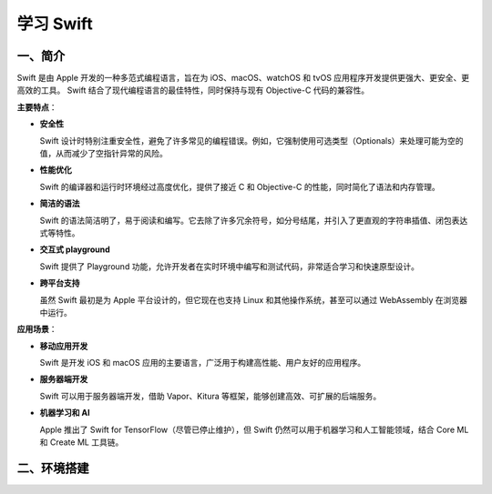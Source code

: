 .. LearningSwift documentation master file, created by
   sphinx-quickstart on Thu Feb 20 14:50:18 2025.
   You can adapt this file completely to your liking, but it should at least
   contain the root `toctree` directive.

学习 Swift
====================

一、简介
--------------------

Swift 是由 Apple 开发的一种多范式编程语言，旨在为 iOS、macOS、watchOS 和 tvOS 应用程序开发提供更强大、更安全、更高效的工具。
Swift 结合了现代编程语言的最佳特性，同时保持与现有 Objective-C 代码的兼容性。

**主要特点**：

* **安全性**
  
  Swift 设计时特别注重安全性，避免了许多常见的编程错误。例如，它强制使用可选类型（Optionals）来处理可能为空的值，从而减少了空指针异常的风险。

* **性能优化**
  
  Swift 的编译器和运行时环境经过高度优化，提供了接近 C 和 Objective-C 的性能，同时简化了语法和内存管理。

* **简洁的语法**
  
  Swift 的语法简洁明了，易于阅读和编写。它去除了许多冗余符号，如分号结尾，并引入了更直观的字符串插值、闭包表达式等特性。

* **交互式 playground**
  
  Swift 提供了 Playground 功能，允许开发者在实时环境中编写和测试代码，非常适合学习和快速原型设计。

* **跨平台支持**
  
  虽然 Swift 最初是为 Apple 平台设计的，但它现在也支持 Linux 和其他操作系统，甚至可以通过 WebAssembly 在浏览器中运行。

**应用场景**：

* **移动应用开发**
  
  Swift 是开发 iOS 和 macOS 应用的主要语言，广泛用于构建高性能、用户友好的应用程序。

* **服务器端开发**
  
  Swift 可以用于服务器端开发，借助 Vapor、Kitura 等框架，能够创建高效、可扩展的后端服务。

* **机器学习和 AI**
  
  Apple 推出了 Swift for TensorFlow（尽管已停止维护），但 Swift 仍然可以用于机器学习和人工智能领域，结合 Core ML 和 Create ML 工具链。

二、环境搭建
--------------------